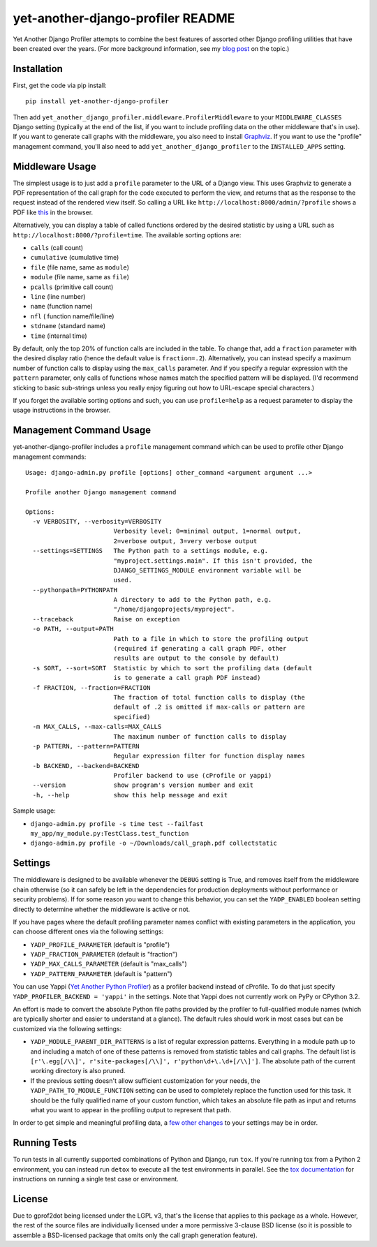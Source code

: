 yet-another-django-profiler README
==================================

.. image:: https://travis-ci.org/safarijv/yet-another-django-profiler.svg?branch=master
    :target: https://travis-ci.org/safarijv/yet-another-django-profiler

Yet Another Django Profiler attempts to combine the best features of assorted
other Django profiling utilities that have been created over the years.
(For more background information, see my
`blog post <http://blog.safariflow.com/2013/11/21/profiling-django-via-middleware/>`_
on the topic.)

Installation
------------
First, get the code via pip install::

    pip install yet-another-django-profiler

Then add ``yet_another_django_profiler.middleware.ProfilerMiddleware`` to your
``MIDDLEWARE_CLASSES`` Django setting (typically at the end of the list, if
you want to include profiling data on the other middleware that's in use).
If you want to generate call graphs with the middleware, you also need to
install `Graphviz <http://www.graphviz.org/Download.php>`_.  If you want to
use the "profile" management command, you'll also need to add
``yet_another_django_profiler`` to the ``INSTALLED_APPS`` setting.

Middleware Usage
----------------
The simplest usage is to just add a ``profile`` parameter to the URL of a
Django view.  This uses Graphviz to generate a PDF representation of the call
graph for the code executed to perform the view, and returns that as the
response to the request instead of the rendered view itself.  So calling a
URL like ``http://localhost:8000/admin/?profile`` shows a PDF like
`this <https://github.com/safarijv/yet-another-django-profiler/blob/master/docs/admin_call_graph.pdf?raw=true>`_
in the browser.

Alternatively, you can display a table of called functions ordered by the
desired statistic by using a URL such as ``http://localhost:8000/?profile=time``.
The available sorting options are:

* ``calls`` (call count)

* ``cumulative`` (cumulative time)

* ``file`` (file name, same as ``module``)

* ``module`` (file name, same as ``file``)

* ``pcalls`` (primitive call count)

* ``line`` (line number)

* ``name`` (function name)

* ``nfl`` ( function name/file/line)

* ``stdname`` (standard name)

* ``time`` (internal time)

By default, only the top 20% of function calls are included in the table.  To
change that, add a ``fraction`` parameter with the desired display ratio
(hence the default value is ``fraction=.2``).  Alternatively, you can
instead specify a maximum number of function calls to display using the
``max_calls`` parameter.  And if you specify a regular expression with the
``pattern`` parameter, only calls of functions whose names match the
specified pattern will be displayed.  (I'd recommend sticking to basic
sub-strings unless you really enjoy figuring out how to URL-escape special
characters.)

If you forget the available sorting options and such, you can use
``profile=help`` as a request parameter to display the usage instructions in
the browser.

Management Command Usage
------------------------
yet-another-django-profiler includes a ``profile`` management command which can
be used to profile other Django management commands::

    Usage: django-admin.py profile [options] other_command <argument argument ...>

    Profile another Django management command

    Options:
      -v VERBOSITY, --verbosity=VERBOSITY
                            Verbosity level; 0=minimal output, 1=normal output,
                            2=verbose output, 3=very verbose output
      --settings=SETTINGS   The Python path to a settings module, e.g.
                            "myproject.settings.main". If this isn't provided, the
                            DJANGO_SETTINGS_MODULE environment variable will be
                            used.
      --pythonpath=PYTHONPATH
                            A directory to add to the Python path, e.g.
                            "/home/djangoprojects/myproject".
      --traceback           Raise on exception
      -o PATH, --output=PATH
                            Path to a file in which to store the profiling output
                            (required if generating a call graph PDF, other
                            results are output to the console by default)
      -s SORT, --sort=SORT  Statistic by which to sort the profiling data (default
                            is to generate a call graph PDF instead)
      -f FRACTION, --fraction=FRACTION
                            The fraction of total function calls to display (the
                            default of .2 is omitted if max-calls or pattern are
                            specified)
      -m MAX_CALLS, --max-calls=MAX_CALLS
                            The maximum number of function calls to display
      -p PATTERN, --pattern=PATTERN
                            Regular expression filter for function display names
      -b BACKEND, --backend=BACKEND
                            Profiler backend to use (cProfile or yappi)
      --version             show program's version number and exit
      -h, --help            show this help message and exit

Sample usage:

* ``django-admin.py profile -s time test --failfast my_app/my_module.py:TestClass.test_function``
* ``django-admin.py profile -o ~/Downloads/call_graph.pdf collectstatic``

Settings
--------
The middleware is designed to be available whenever the ``DEBUG`` setting is
True, and removes itself from the middleware chain otherwise (so it can safely
be left in the dependencies for production deployments without performance or
security problems).  If for some reason you want to change this behavior, you
can set the ``YADP_ENABLED`` boolean setting directly to determine whether the
middleware is active or not.

If you have pages where the default profiling parameter names conflict with
existing parameters in the application, you can choose different ones via the
following settings:

* ``YADP_PROFILE_PARAMETER`` (default is "profile")

* ``YADP_FRACTION_PARAMETER`` (default is "fraction")

* ``YADP_MAX_CALLS_PARAMETER`` (default is "max_calls")

* ``YADP_PATTERN_PARAMETER`` (default is "pattern")

You can use Yappi (`Yet Another Python Profiler <https://code.google.com/p/yappi/>`_)
as a profiler backend instead of cProfile. To do that just specify
``YADP_PROFILER_BACKEND = 'yappi'`` in the settings.  Note that Yappi does not
currently work on PyPy or CPython 3.2.

An effort is made to convert the absolute Python file paths provided by the
profiler to full-qualified module names (which are typically shorter and
easier to understand at a glance).  The default rules should work in most cases
but can be customized via the following settings:

* ``YADP_MODULE_PARENT_DIR_PATTERNS`` is a list of regular expression patterns.
  Everything in a module path up to and including a match of one of these
  patterns is removed from statistic tables and call graphs.  The default list
  is ``[r'\.egg[/\\]', r'site-packages[/\\]', r'python\d+\.\d+[/\\]']``.  The
  absolute path of the current working directory is also pruned.

* If the previous setting doesn't allow sufficient customization for your
  needs, the ``YADP_PATH_TO_MODULE_FUNCTION`` setting can be used to completely
  replace the function used for this task.  It should be the fully qualified
  name of your custom function, which takes an absolute file path as input and
  returns what you want to appear in the profiling output to represent that
  path.

In order to get simple and meaningful profiling data, a
`few other changes <https://github.com/safarijv/yet-another-django-profiler/blob/master/docs/settings.rst>`_
to your settings may be in order.

Running Tests
-------------
To run tests in all currently supported combinations of Python and Django, run
``tox``.  If you're running tox from a Python 2 environment, you can instead
run ``detox`` to execute all the test environments in parallel.  See the
`tox documentation <https://tox.readthedocs.org/en/latest/>`_ for instructions
on running a single test case or environment.

License
-------
Due to gprof2dot being licensed under the LGPL v3, that's the license that
applies to this package as a whole.  However, the rest of the source files are
individually licensed under a more permissive 3-clause BSD license (so it is
possible to assemble a BSD-licensed package that omits only the call graph
generation feature).
